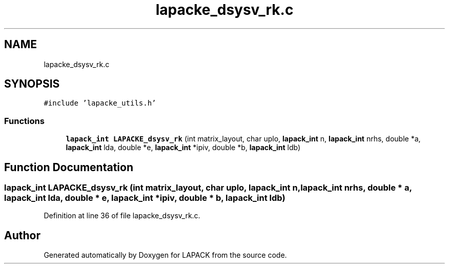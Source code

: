 .TH "lapacke_dsysv_rk.c" 3 "Tue Nov 14 2017" "Version 3.8.0" "LAPACK" \" -*- nroff -*-
.ad l
.nh
.SH NAME
lapacke_dsysv_rk.c
.SH SYNOPSIS
.br
.PP
\fC#include 'lapacke_utils\&.h'\fP
.br

.SS "Functions"

.in +1c
.ti -1c
.RI "\fBlapack_int\fP \fBLAPACKE_dsysv_rk\fP (int matrix_layout, char uplo, \fBlapack_int\fP n, \fBlapack_int\fP nrhs, double *a, \fBlapack_int\fP lda, double *e, \fBlapack_int\fP *ipiv, double *b, \fBlapack_int\fP ldb)"
.br
.in -1c
.SH "Function Documentation"
.PP 
.SS "\fBlapack_int\fP LAPACKE_dsysv_rk (int matrix_layout, char uplo, \fBlapack_int\fP n, \fBlapack_int\fP nrhs, double * a, \fBlapack_int\fP lda, double * e, \fBlapack_int\fP * ipiv, double * b, \fBlapack_int\fP ldb)"

.PP
Definition at line 36 of file lapacke_dsysv_rk\&.c\&.
.SH "Author"
.PP 
Generated automatically by Doxygen for LAPACK from the source code\&.
